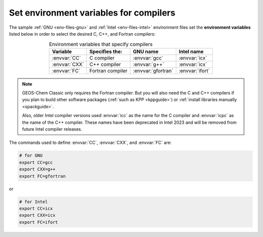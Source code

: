 .. _env-iles-envvars-compilers:

#######################################
Set environment variables for compilers
#######################################

The sample :ref:`GNU <env-files-gnu>` and :ref:`Intel
<env-files-intel>` environment files set the **environment
variables** listed below in order to select the desired C, C++, and
Fortran compilers:

.. table:: Environment variables that specify compilers
   :align: center

   +---------------+------------------+--------------------+-----------------+
   | Variable      | Specifies the:   | GNU name           | Intel name      |
   +===============+==================+====================+=================+
   | :envvar:`CC`  | C compiler       | :envvar:`gcc`      | :envvar:`icx`   |
   +---------------+------------------+--------------------+-----------------+
   | :envvar:`CXX` | C++ compiler     | :envvar:`g++`      | :envvar:`icx`   |
   +---------------+------------------+--------------------+-----------------+
   | :envvar:`FC`  | Fortran compiler | :envvar:`gfortran` | :envvar:`ifort` |
   +---------------+------------------+--------------------+-----------------+

.. note::

   GEOS-Chem Classic only requires the Fortran compiler.  But you will
   also need the C and C++ compilers if you plan to build other
   software packages (:ref:`such as KPP <kppguide>`) or :ref:`install
   libraries manually <spackguide>`.

   Also, older  Intel compiler versions used :envvar:`icc` as the name
   for the C compiler and :envvar:`icpc` as the name of the C++ compiler.
   These names have been deprecated in Intel 2023 and will be removed
   from future Intel compiler releases.

The commands used to define :envvar:`CC`, :envvar:`CXX`, and
:envvar:`FC` are:

.. code-block:: bash

   # for GNU
   export CC=gcc
   export CXX=g++
   export FC=gfortran

or

.. code-block:: bash

   # for Intel
   export CC=icx
   export CXX=icx
   export FC=ifort
